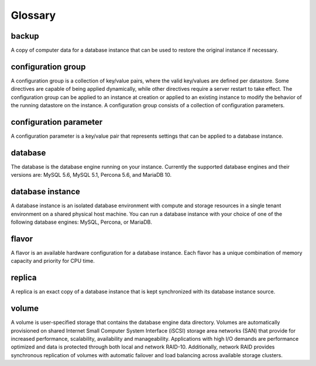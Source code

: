 .. _cdb-dg-glossary:

========
Glossary
========

backup
~~~~~~

A copy of computer data for a database instance that can be used to restore the original instance if necessary.

configuration group
~~~~~~~~~~~~~~~~~~~

A configuration group is a collection of key/value pairs, where the valid key/values are defined per datastore. Some directives are capable of being applied dynamically, while other directives require a server restart to take effect. The configuration group can be applied to an instance at creation or applied to an existing instance to modify the behavior of the running datastore on the instance. A configuration group consists of a collection of configuration parameters.

configuration parameter
~~~~~~~~~~~~~~~~~~~~~~~

A configuration parameter is a key/value pair that represents settings that can be applied to a database instance.

database
~~~~~~~~

The database is the database engine running on your instance. Currently the supported database engines and their versions are: MySQL 5.6, MySQL 5.1, Percona 5.6, and MariaDB 10.

database instance
~~~~~~~~~~~~~~~~~

A database instance is an isolated database environment with compute and storage resources in a single tenant environment on a shared physical host machine. You can run a database instance with your choice of one of the following database engines: MySQL, Percona, or MariaDB.

flavor
~~~~~~

A flavor is an available hardware configuration for a database instance. Each flavor has a unique combination of memory capacity and priority for CPU time.

replica
~~~~~~~

A replica is an exact copy of a database instance that is kept synchronized with its database instance source.

volume
~~~~~~

A volume is user-specified storage that contains the database engine data directory. Volumes are automatically provisioned on shared Internet Small Computer System Interface (iSCSI) storage area networks (SAN) that provide for increased performance, scalability, availability and manageability. Applications with high I/O demands are performance optimized and data is protected through both local and network RAID-10. Additionally, network RAID provides synchronous replication of volumes with automatic failover and load balancing across available storage clusters.

